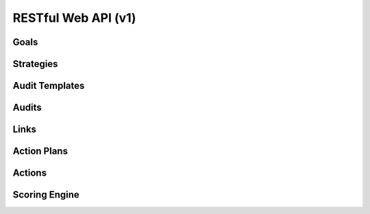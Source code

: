 ..
      Except where otherwise noted, this document is licensed under Creative
      Commons Attribution 3.0 License.  You can view the license at:

          https://creativecommons.org/licenses/by/3.0/

====================
RESTful Web API (v1)
====================

Goals
=====

.. rest-controller:: watcher.api.controllers.v1.goal:GoalsController
   :webprefix: /v1/goal

.. autotype:: watcher.api.controllers.v1.goal.GoalCollection
   :members:

.. autotype:: watcher.api.controllers.v1.goal.Goal
   :members:

Strategies
==========

.. rest-controller:: watcher.api.controllers.v1.strategy:StrategiesController
   :webprefix: /v1/strategies

.. autotype:: watcher.api.controllers.v1.strategy.StrategyCollection
   :members:

.. autotype:: watcher.api.controllers.v1.strategy.Strategy
   :members:

Audit Templates
===============

.. rest-controller:: watcher.api.controllers.v1.audit_template:AuditTemplatesController
   :webprefix: /v1/audit_templates

.. autotype:: watcher.api.controllers.v1.audit_template.AuditTemplateCollection
   :members:

.. autotype:: watcher.api.controllers.v1.audit_template.AuditTemplate
   :members:

Audits
======

.. rest-controller:: watcher.api.controllers.v1.audit:AuditsController
   :webprefix: /v1/audits

.. autotype:: watcher.api.controllers.v1.audit.AuditCollection
   :members:

.. autotype:: watcher.api.controllers.v1.audit.Audit
   :members:

Links
=====

.. autotype:: watcher.api.controllers.link.Link
   :members:

Action Plans
============

.. rest-controller:: watcher.api.controllers.v1.action_plan:ActionPlansController
   :webprefix: /v1/action_plans

.. autotype:: watcher.api.controllers.v1.action_plan.ActionPlanCollection
   :members:

.. autotype:: watcher.api.controllers.v1.action_plan.ActionPlan
   :members:


Actions
=======

.. rest-controller:: watcher.api.controllers.v1.action:ActionsController
   :webprefix: /v1/actions

.. autotype:: watcher.api.controllers.v1.action.ActionCollection
   :members:

.. autotype:: watcher.api.controllers.v1.action.Action
   :members:

Scoring Engine
==============

.. rest-controller:: watcher.api.controllers.v1.scoring_engine:ScoringEngineController
   :webprefix: /v1/scoring_engine

.. autotype:: watcher.api.controllers.v1.scoring_engine.ScoringEngineCollection
   :members:

.. autotype:: watcher.api.controllers.v1.scoring_engine.ScoringEngine
   :members:
